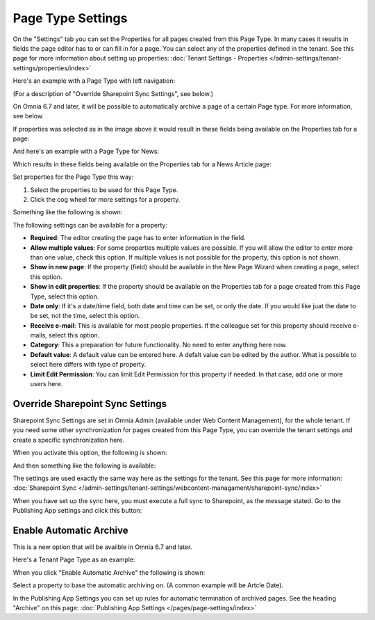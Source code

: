Page Type Settings
======================

On the "Settings" tab you can set the Properties for all pages created from this Page Type. In many cases it results in fields the page editor has to or can fill in for a page. You can select any of the properties defined in the tenant. See this page for more information about setting up properties: :doc:`Tenant Settings - Properties </admin-settings/tenant-settings/properties/index>`

Here's an example with a Page Type with left navigation:

.. image:: page-type-settings-left-new2.png

(For a description of "Override Sharepoint Sync Settings", see below.)

On Omnia 6.7 and later, it will be possible to automatically archive a page of a certain Page type. For more information, see below.

If properties was selected as in the image above it would result in these fields being available on the Properties tab for a page:

.. image:: page-type-settings-left-fields-new2.png

And here's an example with a Page Type for News:

.. image:: page-type-settings-news-new.png

Which results in these fields being available on the Properties tab for a News Article page:

.. image:: page-type-settings-news-fields-new.png

Set properties for the Page Type this way:

1. Select the properties to be used for this Page Type.
2. Click the cog wheel for more settings for a property.

.. image:: page-type-settings-cogwheel.png

Something like the following is shown:

.. image:: page-type-settings-dot-menu-settings-new.png

The following settings can be available for a property:

+ **Required**: The editor creating the page has to enter information in the field.
+ **Allow multiple values**: For some properties multiple values are possible. If you will allow the editor to enter more than one value, check this option. If multiple values is not possible for the property, this option is not shown.
+ **Show in new page**: If the property (field) should be available in the New Page Wizard when creating a page, select this option.
+ **Show in edit properties**: If the property should be available on the Properties tab for a page created from this Page Type, select this option.
+ **Date only**: If it's a date/time field, both date and time can be set, or only the date. If you would like juat the date to be set, not the time, select this option.
+ **Receive e-mail**: This is available for most people properties. If the colleague set for this property should receive e-mails, select this option.
+ **Category**: This a preparation for future functionality. No need to enter anything here now.
+ **Default value**: A default value can be entered here. A defalt value can be edited by the author. What is possible to select here differs with type of property. 
+ **Limit Edit Permission**: You can limit Edit Permission for this property if needed. In that case, add one or more users here.

Override Sharepoint Sync Settings
************************************
Sharepoint Sync Settings are set in Omnia Admin (available under Web Content Management), for the whole tenant. If you need some other synchronization for pages created from this Page Type, you can override the tenant settings and create a specific synchronization here.

When you activate this option, the following is shown:

.. image:: page-type-settings-override-message.png

And then something like the following is available:

.. image:: page-type-settings-override.png

The settings are used exactly the same way here as the settings for the tenant. See this page for more information: :doc:`Sharepoint Sync </admin-settings/tenant-settings/webcontent-managament/sharepoint-sync/index>`

When you have set up the sync here, you must execute a full sync to Sharepoint, as the message stated. Go to the Publishing App settings and click this button:

.. image:: page-type-settings-sync-button.png

Enable Automatic Archive
***************************
This is a new option that will be availble in Omnia 6.7 and later.

Here's a Tenant Page Type as an example:

.. image:: automatic-archive.png

When you click "Enable Automatic Archive" the following is shown:

.. image:: automatic-archive-settings-new.png

Select a property to base the automatic archiving on. (A common example will be Artcle Date).

In the Publishing App Settings you can set up rules for automatic termination of archived pages. See the heading "Archive" on this page: :doc:`Publishing App Settings </pages/page-settings/index>`

